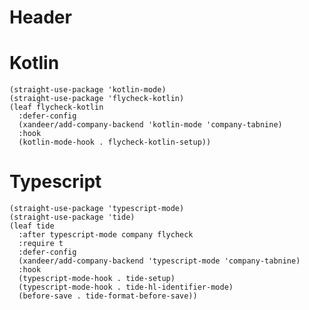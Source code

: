 #+PROPERTY: header-args:elisp :tangle (concat temporary-file-directory "xandeer-langs.el")
* Header
#+begin_src elisp :exports none
  ;;; xandeer-langs.el --- Xandeer's emacs.d init langs file.  -*- lexical-binding: t; -*-

  ;; Copyright (C) 2020  Xandeer

  ;;; Commentary:

  ;; Xandeer's emacs.d init langs file.

  ;;; Code:
#+end_src

* Kotlin
#+begin_src elisp
  (straight-use-package 'kotlin-mode)
  (straight-use-package 'flycheck-kotlin)
  (leaf flycheck-kotlin
    :defer-config
    (xandeer/add-company-backend 'kotlin-mode 'company-tabnine)
    :hook
    (kotlin-mode-hook . flycheck-kotlin-setup))
#+end_src

* Typescript
#+begin_src elisp
  (straight-use-package 'typescript-mode)
  (straight-use-package 'tide)
  (leaf tide
    :after typescript-mode company flycheck
    :require t
    :defer-config
    (xandeer/add-company-backend 'typescript-mode 'company-tabnine)
    :hook
    (typescript-mode-hook . tide-setup)
    (typescript-mode-hook . tide-hl-identifier-mode)
    (before-save . tide-format-before-save))
#+end_src
* Footer                                                                        :noexport:
#+begin_src elisp :exports none
  (provide 'xandeer-langs)
  ;;; xandeer-langs.el ends here
#+end_src
